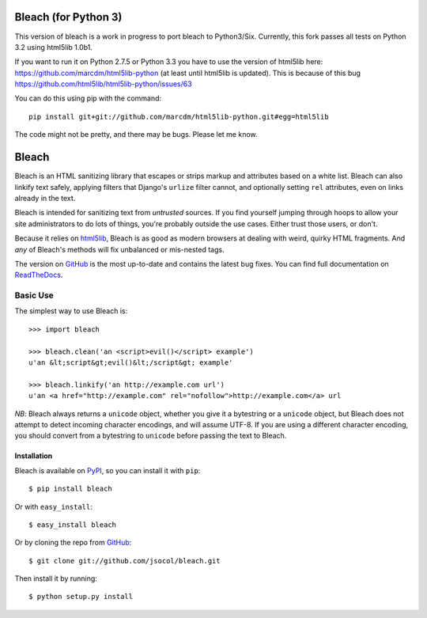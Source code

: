 =====
Bleach (for Python 3)
=====

.. image:: https://travis-ci.org/marcdm/bleach.png?branch=master
  :target: https://travis-ci.org/marcdm/bleach

This version of bleach is a work in progress to port bleach to Python3/Six. Currently, 
this fork passes all tests on Python 3.2 using html5lib 1.0b1. 

If you want to run it on Python 2.7.5 or Python 3.3 you have to use the version of 
html5lib here: https://github.com/marcdm/html5lib-python (at least until html5lib 
is updated). This is because of this bug https://github.com/html5lib/html5lib-python/issues/63

You can do this using pip with the command::

    pip install git+git://github.com/marcdm/html5lib-python.git#egg=html5lib

The code might not be pretty, and there may be bugs. Please let me know.

======
Bleach
======

Bleach is an HTML sanitizing library that escapes or strips markup and
attributes based on a white list. Bleach can also linkify text safely, applying
filters that Django's ``urlize`` filter cannot, and optionally setting ``rel``
attributes, even on links already in the text.

Bleach is intended for sanitizing text from *untrusted* sources. If you find
yourself jumping through hoops to allow your site administrators to do lots of
things, you're probably outside the use cases. Either trust those users, or
don't.

Because it relies on html5lib_, Bleach is as good as modern browsers at dealing
with weird, quirky HTML fragments. And *any* of Bleach's methods will fix
unbalanced or mis-nested tags.

The version on GitHub_ is the most up-to-date and contains the latest bug
fixes. You can find full documentation on `ReadTheDocs`_.


Basic Use
=========

The simplest way to use Bleach is::

    >>> import bleach

    >>> bleach.clean('an <script>evil()</script> example')
    u'an &lt;script&gt;evil()&lt;/script&gt; example'

    >>> bleach.linkify('an http://example.com url')
    u'an <a href="http://example.com" rel="nofollow">http://example.com</a> url

*NB*: Bleach always returns a ``unicode`` object, whether you give it a
bytestring or a ``unicode`` object, but Bleach does not attempt to detect
incoming character encodings, and will assume UTF-8. If you are using a
different character encoding, you should convert from a bytestring to
``unicode`` before passing the text to Bleach.


Installation
------------

Bleach is available on PyPI_, so you can install it with ``pip``::

    $ pip install bleach

Or with ``easy_install``::

    $ easy_install bleach

Or by cloning the repo from GitHub_::

    $ git clone git://github.com/jsocol/bleach.git

Then install it by running::

    $ python setup.py install


.. _html5lib: https://github.com/html5lib/html5lib-python
.. _GitHub: https://github.com/jsocol/bleach
.. _ReadTheDocs: http://bleach.readthedocs.org/
.. _PyPI: http://pypi.python.org/pypi/bleach
